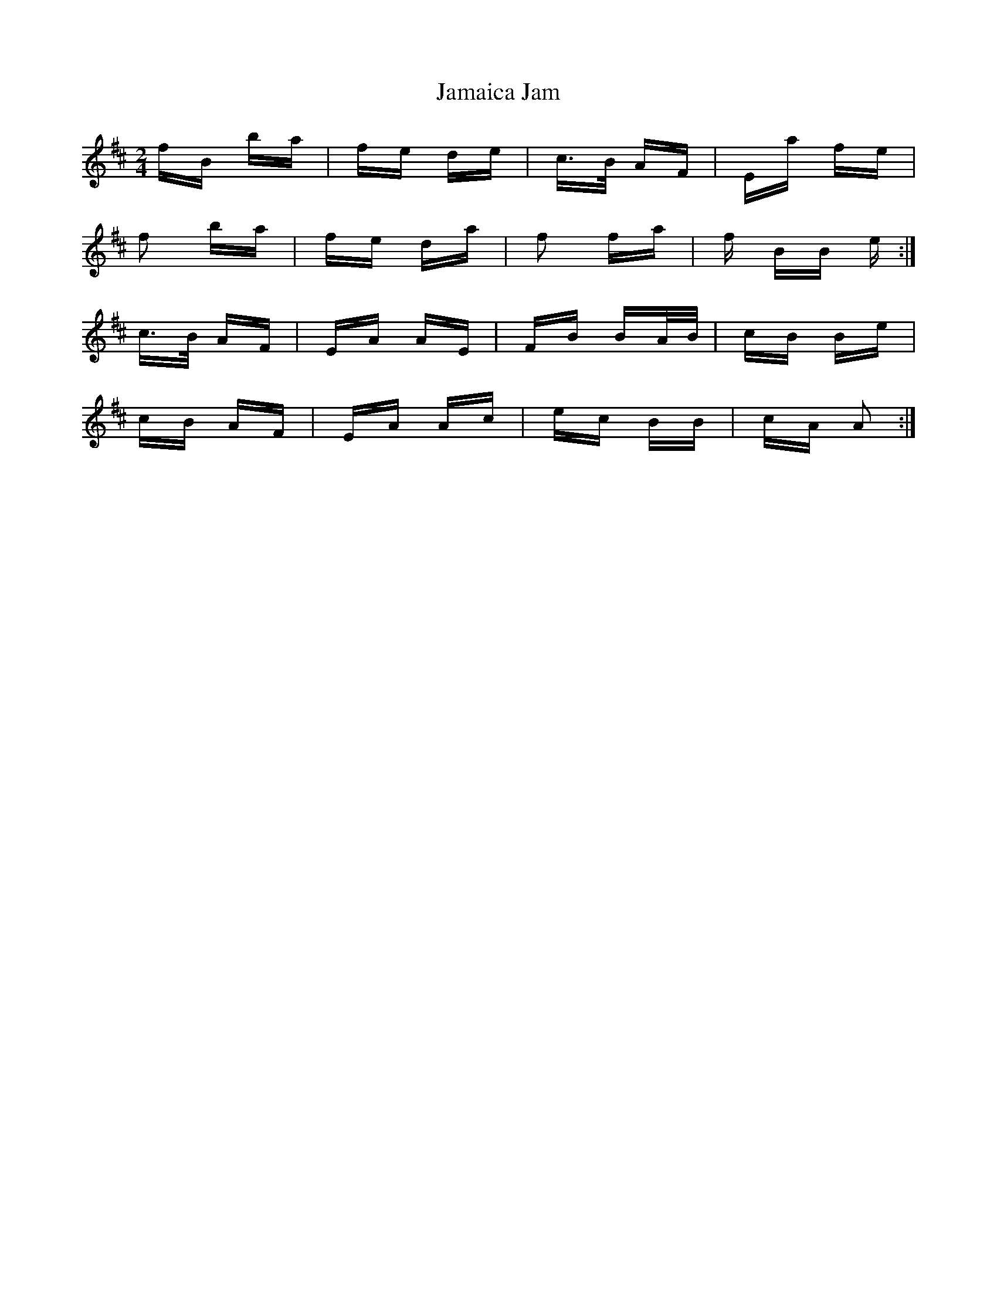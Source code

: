 X: 19525
T: Jamaica Jam
R: polka
M: 2/4
K: Dmajor
fB ba|fe de|c>B AF|Ea fe|
f2 ba|fe da|f2 fa|f BB e:|
c>B AF|EA AE|FB BA/B/|cB Be|
cB AF|EA Ac|ec BB|cA A2:|

